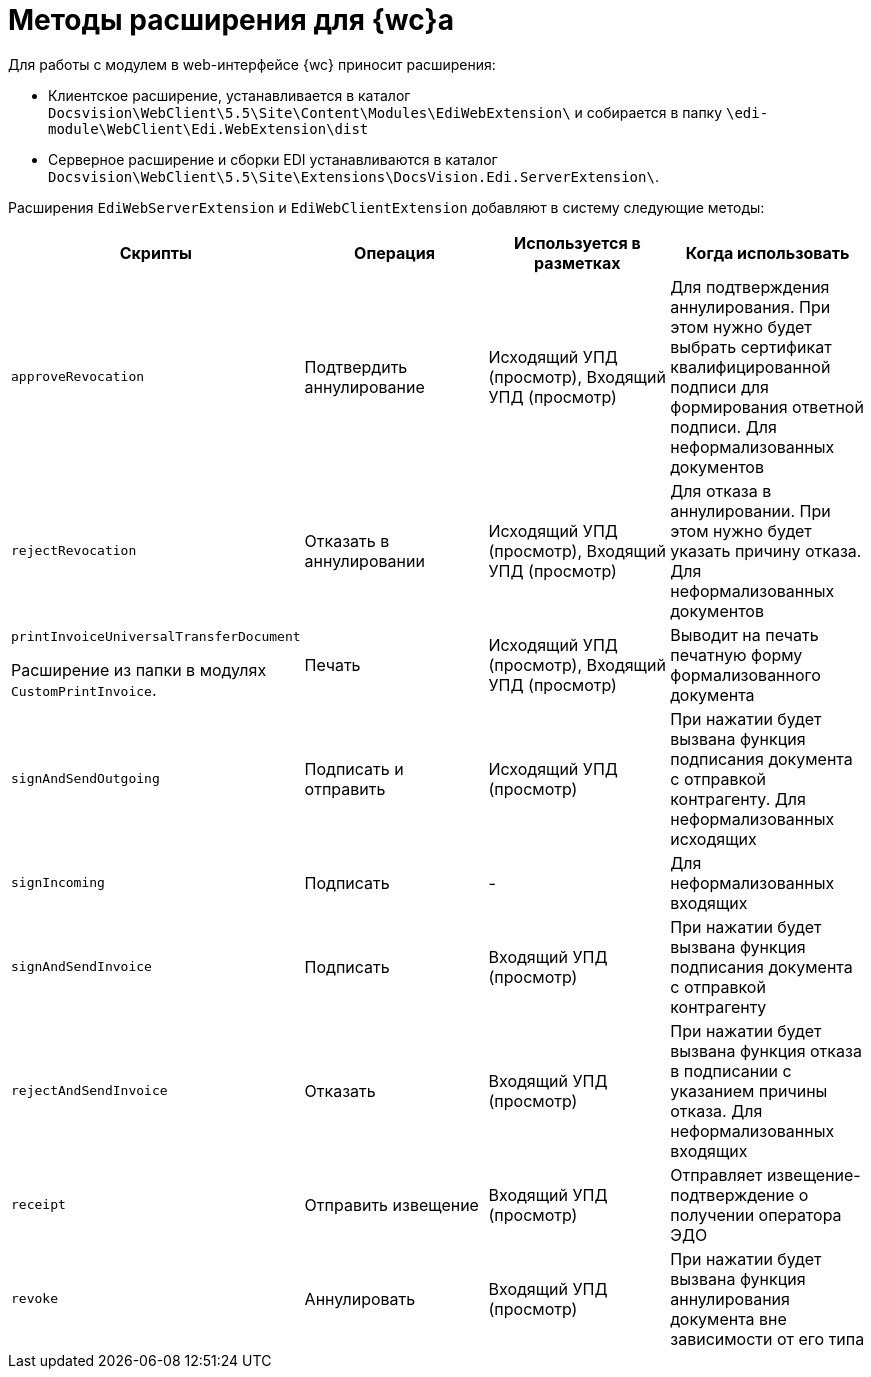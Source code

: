 = Методы расширения для {wc}а

Для работы с модулем в web-интерфейсе {wc} приносит расширения:

* Клиентское расширение, устанавливается в каталог `Docsvision\WebClient\5.5\Site\Content\Modules\EdiWebExtension\` и собирается в папку `\edi-module\WebClient\Edi.WebExtension\dist`
* Серверное расширение и сборки EDI устанавливаются в каталог `Docsvision\WebClient\5.5\Site\Extensions\DocsVision.Edi.ServerExtension\`.

Расширения `EdiWebServerExtension` и `EdiWebClientExtension` добавляют в систему следующие методы:

[cols=",,,",options="header"]
|===
|Скрипты
|Операция
|Используется в разметках
|Когда использовать

|`approveRevocation`
|Подтвердить аннулирование
|Исходящий УПД (просмотр), Входящий УПД (просмотр)
|Для подтверждения аннулирования. При этом нужно будет выбрать сертификат квалифицированной подписи для формирования ответной подписи. Для неформализованных документов

|`rejectRevocation`
|Отказать в аннулировании
|Исходящий УПД (просмотр), Входящий УПД (просмотр)
|Для отказа в аннулировании. При этом нужно будет указать причину отказа. Для неформализованных документов

|`printInvoiceUniversalTransferDocument`

Расширение из папки в модулях `CustomPrintInvoice`.

|Печать
|Исходящий УПД (просмотр), Входящий УПД (просмотр)
|Выводит на печать печатную форму формализованного документа

|`signAndSendOutgoing`
|Подписать и отправить
|Исходящий УПД (просмотр)
|При нажатии будет вызвана функция подписания документа с отправкой контрагенту. Для неформализованных исходящих

|`signIncoming`
|Подписать
|-
|Для неформализованных входящих

|`signAndSendInvoice`
|Подписать
|Входящий УПД (просмотр)
|При нажатии будет вызвана функция подписания документа с отправкой контрагенту

|`rejectAndSendInvoice`
|Отказать
|Входящий УПД (просмотр)
|При нажатии будет вызвана функция отказа в подписании с указанием причины отказа. Для неформализованных входящих

|`receipt`
|Отправить извещение
|Входящий УПД (просмотр)
|Отправляет извещение-подтверждение о получении оператора ЭДО

|`revoke`
|Аннулировать
|Входящий УПД (просмотр)
|При нажатии будет вызвана функция аннулирования документа вне зависимости от его типа

|===
